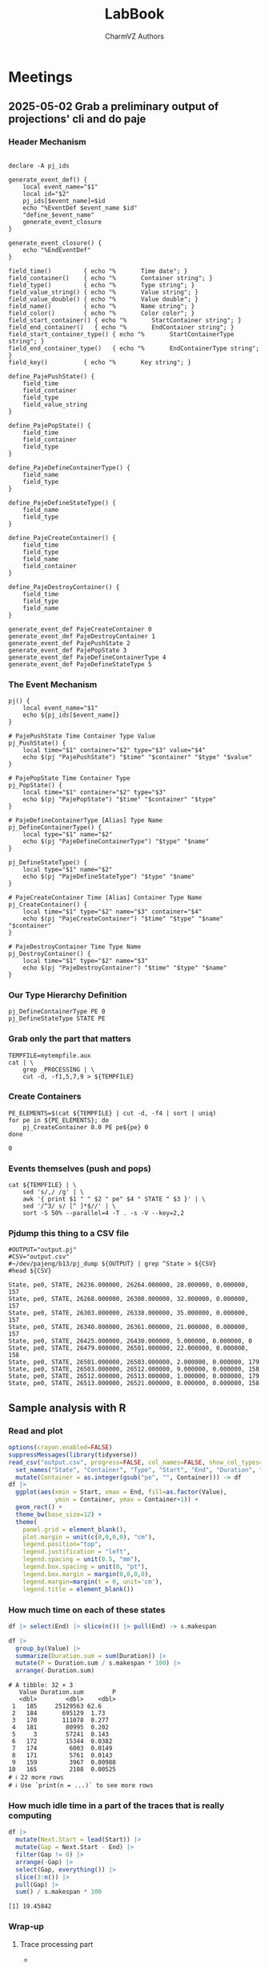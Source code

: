 #+TITLE: LabBook
#+AUTHOR: CharmVZ Authors
#+STARTUP: overview indent
#+EXPORT_SELECT_TAGS: export
#+EXPORT_EXCLUDE_TAGS: noexport

* Meetings
** 2025-05-02 Grab a preliminary output of projections' cli and do paje
:properties:
:header-args: :tangle charmvz_pipeline.sh :shebang #!/bin/bash
:end:
*** Header Mechanism
#+begin_src shell :results output :exports both

declare -A pj_ids

generate_event_def() {
    local event_name="$1"
    local id="$2"
    pj_ids[$event_name]=$id
    echo "%EventDef $event_name $id"
    "define_$event_name"
    generate_event_closure
}

generate_event_closure() {
    echo "%EndEventDef"
}

field_time()         { echo "%       Time date"; }
field_container()    { echo "%       Container string"; }
field_type()         { echo "%       Type string"; }
field_value_string() { echo "%       Value string"; }
field_value_double() { echo "%       Value double"; }
field_name()         { echo "%       Name string"; }
field_color()        { echo "%       Color color"; }
field_start_container() { echo "%       StartContainer string"; }
field_end_container()   { echo "%       EndContainer string"; }
field_start_container_type() { echo "%       StartContainerType string"; }
field_end_container_type()   { echo "%       EndContainerType string"; }
field_key()          { echo "%       Key string"; }

define_PajePushState() {
    field_time
    field_container
    field_type
    field_value_string
}

define_PajePopState() {
    field_time
    field_container
    field_type
}

define_PajeDefineContainerType() {
    field_name
    field_type
}

define_PajeDefineStateType() {
    field_name
    field_type
}

define_PajeCreateContainer() {
    field_time
    field_type
    field_name
    field_container
}

define_PajeDestroyContainer() {
    field_time
    field_type
    field_name
}

generate_event_def PajeCreateContainer 0
generate_event_def PajeDestroyContainer 1
generate_event_def PajePushState 2
generate_event_def PajePopState 3
generate_event_def PajeDefineContainerType 4
generate_event_def PajeDefineStateType 5
#+end_src
*** The Event Mechanism
#+begin_src shell :results output :exports both
pj() {
    local event_name="$1"
    echo ${pj_ids[$event_name]}
}

# PajePushState Time Container Type Value
pj_PushState() {
    local time="$1" container="$2" type="$3" value="$4"
    echo $(pj "PajePushState") "$time" "$container" "$type" "$value"
}

# PajePopState Time Container Type
pj_PopState() {
    local time="$1" container="$2" type="$3"
    echo $(pj "PajePopState") "$time" "$container" "$type"
}

# PajeDefineContainerType [Alias] Type Name
pj_DefineContainerType() {
    local type="$1" name="$2"
    echo $(pj "PajeDefineContainerType") "$type" "$name"
}

pj_DefineStateType() {
    local type="$1" name="$2"
    echo $(pj "PajeDefineStateType") "$type" "$name"
}

# PajeCreateContainer Time [Alias] Container Type Name
pj_CreateContainer() {
    local time="$1" type="$2" name="$3" container="$4"
    echo $(pj "PajeCreateContainer") "$time" "$type" "$name" "$container"
}

# PajeDestroyContainer Time Type Name
pj_DestroyContainer() {
    local time="$1" type="$2" name="$3"
    echo $(pj "PajeDestroyContainer") "$time" "$type" "$name"
}
#+end_src
*** Our Type Hierarchy Definition
#+begin_src shell :results output :exports both
pj_DefineContainerType PE 0
pj_DefineStateType STATE PE
#+end_src
*** Grab only the part that matters

#+begin_src shell :results output :exports both
TEMPFILE=mytempfile.aux
cat | \
    grep _PROCESSING | \
    cut -d, -f1,5,7,9 > ${TEMPFILE}
#+end_src

#+RESULTS:

*** Create Containers

#+begin_src shell :results output :exports both
PE_ELEMENTS=$(cat ${TEMPFILE} | cut -d, -f4 | sort | uniq)
for pe in ${PE_ELEMENTS}; do
    pj_CreateContainer 0.0 PE pe${pe} 0
done
#+end_src

#+RESULTS:
: 0

*** Events themselves (push and pops)

#+begin_src shell :results output :exports both
cat ${TEMPFILE} | \
    sed 's/,/ /g' | \
    awk '{ print $1 " " $2 " pe" $4 " STATE " $3 }' | \
    sed '/^3/ s/ [^ ]*$//' | \
    sort -S 50% --parallel=4 -T . -s -V --key=2,2
#+end_src

#+RESULTS:

*** Pjdump this thing to a CSV file

#+begin_src shell :results output :exports both
#OUTPUT="output.pj"
#CSV="output.csv"
#~/dev/pajeng/b13/pj_dump ${OUTPUT} | grep ^State > ${CSV}
#head ${CSV}
#+end_src

#+RESULTS:
#+begin_example
State, pe0, STATE, 26236.000000, 26264.000000, 28.000000, 0.000000, 157
State, pe0, STATE, 26268.000000, 26300.000000, 32.000000, 0.000000, 157
State, pe0, STATE, 26303.000000, 26338.000000, 35.000000, 0.000000, 157
State, pe0, STATE, 26340.000000, 26361.000000, 21.000000, 0.000000, 157
State, pe0, STATE, 26425.000000, 26430.000000, 5.000000, 0.000000, 0
State, pe0, STATE, 26479.000000, 26501.000000, 22.000000, 0.000000, 158
State, pe0, STATE, 26501.000000, 26503.000000, 2.000000, 0.000000, 179
State, pe0, STATE, 26503.000000, 26512.000000, 9.000000, 0.000000, 158
State, pe0, STATE, 26512.000000, 26513.000000, 1.000000, 0.000000, 179
State, pe0, STATE, 26513.000000, 26521.000000, 8.000000, 0.000000, 158
#+end_example

** Sample analysis with R
*** Read and plot

#+begin_src R :results output :session *R* :exports both :noweb yes :colnames yes
options(crayon.enabled=FALSE)
suppressMessages(library(tidyverse))
read_csv("output.csv", progress=FALSE, col_names=FALSE, show_col_types=FALSE) |>
  set_names("State", "Container", "Type", "Start", "End", "Duration", "Depth", "Value") |>
  mutate(Container = as.integer(gsub("pe", "", Container))) -> df
df |>
  ggplot(aes(xmin = Start, xmax = End, fill=as.factor(Value),
             ymin = Container, ymax = Container+1)) +
  geom_rect() +
  theme_bw(base_size=12) +  
  theme(
    panel.grid = element_blank(),
    plot.margin = unit(c(0,0,0,0), "cm"),
    legend.position="top",
    legend.justification = "left",
    legend.spacing = unit(0.5, "mm"),
    legend.box.spacing = unit(0, "pt"),
    legend.box.margin = margin(0,0,0,0),
    legend.margin=margin(t = 0, unit='cm'),
    legend.title = element_blank())
#+end_src

#+RESULTS:

*** How much time on each of these states

#+begin_src R :results output :session *R* :exports both :noweb yes :colnames yes
df |> select(End) |> slice(n()) |> pull(End) -> s.makespan

df |>
  group_by(Value) |>
  summarize(Duration.sum = sum(Duration)) |>
  mutate(P = Duration.sum / s.makespan * 100) |>
  arrange(-Duration.sum)
#+end_src

#+RESULTS:
#+begin_example
# A tibble: 32 × 3
   Value Duration.sum        P
   <dbl>        <dbl>    <dbl>
 1   185     25129563 62.6    
 2   184       695129  1.73   
 3   170       111078  0.277  
 4   181        80995  0.202  
 5     3        57241  0.143  
 6   172        15344  0.0382 
 7   174         6003  0.0149 
 8   171         5761  0.0143 
 9   159         3967  0.00988
10   165         2108  0.00525
# ℹ 22 more rows
# ℹ Use `print(n = ...)` to see more rows
#+end_example

*** How much idle time in a part of the traces that is really computing

#+begin_src R :results output :session *R* :exports both :noweb yes :colnames yes
df |>
  mutate(Next.Start = lead(Start)) |>
  mutate(Gap = Next.Start - End) |>
  filter(Gap != 0) |>
  arrange(-Gap) |>
  select(Gap, everything()) |>
  slice(3:n()) |>
  pull(Gap) |>
  sum() / s.makespan * 100
#+end_src

#+RESULTS:
: [1] 19.45842

*** Wrap-up
**** Trace processing part
- * Check why the dump is failing
- * Understand other important events on that dump
  - the migration phase / the load balancing check phase
- * To be able to identify which core a PE is part of
  - This hierarchy should be coded in Paje as well
- Provide a way to recode chare numbers to names
  - That can be very simply, only by reading with R/Python the STS
    file and doing a left-join
- The idea of generating a parquet file later on
  - We keep generating a CSV file for now
**** Experimental project
- * Run the leanMD application for real
  - You can use more than one machine
- Factors of this experimental project
  - schedulers,
  - the migration frequency,
  - the number of PEs,
  - oversubscription intensity
**** Open an overleaf with the CARLA conference format
- Put a structure of the document
  
